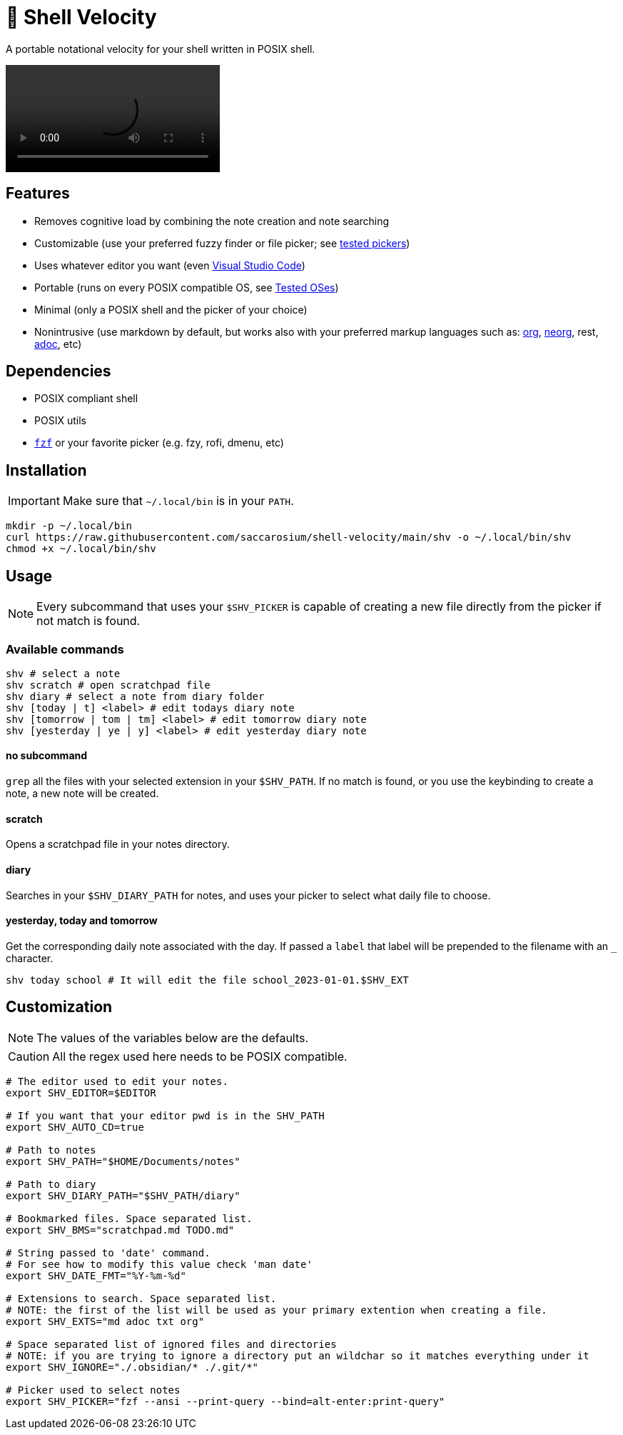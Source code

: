 = 🚀 Shell Velocity

A portable notational velocity for your shell written in POSIX shell.

video::https://user-images.githubusercontent.com/96259932/223130698-f870c17c-f307-40c0-b48f-050173bf3d18.mp4[options=autoplay]

== Features

* Removes cognitive load by combining the note creation and note searching
* Customizable (use your preferred fuzzy finder or file picker; see link:docs/tested-pickers.adoc[tested pickers])
* Uses whatever editor you want (even link:docs/visual-studio-code.adoc[Visual Studio Code])
* Portable (runs on every POSIX compatible OS, see link:docs/tested-oses.adoc[Tested OSes])
* Minimal (only a POSIX shell and the picker of your choice)
* Nonintrusive (use markdown by default, but works also with your preferred markup languages such as: https://orgmode.org/[org], https://github.com/nvim-neorg/neorg[neorg], rest, https://asciidoc.org/[adoc], etc)

== Dependencies

* POSIX compliant shell
* POSIX utils
* https://github.com/junegunn/fzf[`fzf`] or your favorite picker (e.g. fzy, rofi, dmenu, etc)

== Installation

IMPORTANT: Make sure that `~/.local/bin` is in your `PATH`.

[,bash]
----
mkdir -p ~/.local/bin
curl https://raw.githubusercontent.com/saccarosium/shell-velocity/main/shv -o ~/.local/bin/shv
chmod +x ~/.local/bin/shv
----

== Usage

NOTE: Every subcommand that uses your `$SHV_PICKER` is capable of creating a new file directly from the picker if not match is found.

=== Available commands

[,bash]
----
shv # select a note
shv scratch # open scratchpad file
shv diary # select a note from diary folder
shv [today | t] <label> # edit todays diary note
shv [tomorrow | tom | tm] <label> # edit tomorrow diary note
shv [yesterday | ye | y] <label> # edit yesterday diary note
----

==== no subcommand

`grep` all the files with your selected extension in your `$SHV_PATH`. If no match is found, or you use the keybinding to create a note, a new note will be created.



==== scratch

Opens a scratchpad file in your notes directory.

==== diary

Searches in your `$SHV_DIARY_PATH` for notes, and uses your picker to select what daily file to choose.

==== yesterday, today and tomorrow

Get the corresponding daily note associated with the day. If passed a `label` that label will be prepended to the filename with an `_` character.

[,bash]
----
shv today school # It will edit the file school_2023-01-01.$SHV_EXT
----

== Customization

NOTE: The values of the variables below are the defaults.

CAUTION: All the regex used here needs to be POSIX compatible.

[,bash]
----
# The editor used to edit your notes.
export SHV_EDITOR=$EDITOR

# If you want that your editor pwd is in the SHV_PATH
export SHV_AUTO_CD=true

# Path to notes
export SHV_PATH="$HOME/Documents/notes"

# Path to diary
export SHV_DIARY_PATH="$SHV_PATH/diary"

# Bookmarked files. Space separated list.
export SHV_BMS="scratchpad.md TODO.md"

# String passed to 'date' command.
# For see how to modify this value check 'man date'
export SHV_DATE_FMT="%Y-%m-%d"

# Extensions to search. Space separated list.
# NOTE: the first of the list will be used as your primary extention when creating a file.
export SHV_EXTS="md adoc txt org"

# Space separated list of ignored files and directories
# NOTE: if you are trying to ignore a directory put an wildchar so it matches everything under it
export SHV_IGNORE="./.obsidian/* ./.git/*"

# Picker used to select notes
export SHV_PICKER="fzf --ansi --print-query --bind=alt-enter:print-query"
----
